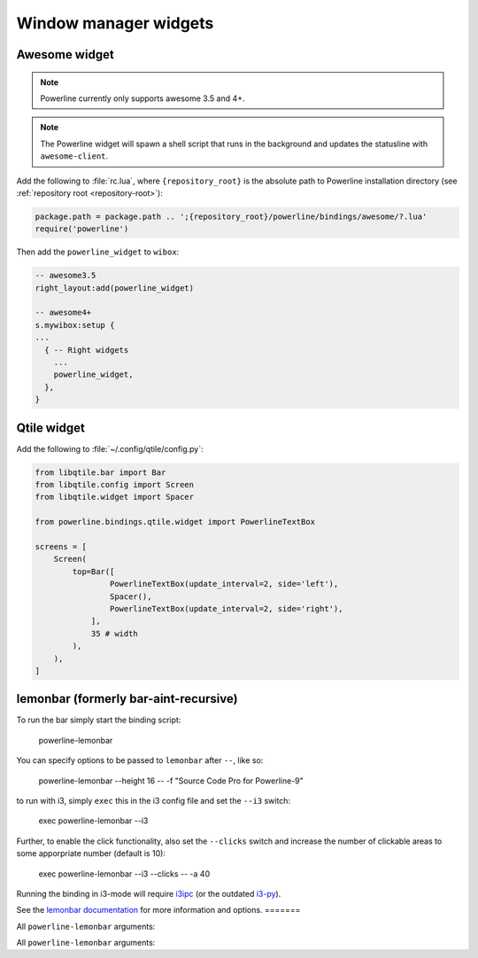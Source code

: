 **********************
Window manager widgets
**********************

Awesome widget
==============

.. note:: Powerline currently only supports awesome 3.5 and 4+.

.. note:: The Powerline widget will spawn a shell script that runs in the
   background and updates the statusline with ``awesome-client``.

Add the following to :file:`rc.lua`, where ``{repository_root}`` is the absolute
path to Powerline installation directory (see :ref:`repository root
<repository-root>`):

.. code-block:: lua

   package.path = package.path .. ';{repository_root}/powerline/bindings/awesome/?.lua'
   require('powerline')

Then add the ``powerline_widget`` to ``wibox``:

.. code-block:: lua

   -- awesome3.5
   right_layout:add(powerline_widget)
   
   -- awesome4+
   s.mywibox:setup {
   ...
     { -- Right widgets
       ...
       powerline_widget,
     },
   }

Qtile widget
============

Add the following to :file:`~/.config/qtile/config.py`:

.. code-block:: python

   from libqtile.bar import Bar
   from libqtile.config import Screen
   from libqtile.widget import Spacer

   from powerline.bindings.qtile.widget import PowerlineTextBox

   screens = [
       Screen(
           top=Bar([
                   PowerlineTextBox(update_interval=2, side='left'),
                   Spacer(),
                   PowerlineTextBox(update_interval=2, side='right'),
               ],
               35 # width
           ),
       ),
   ]

.. _lemonbar-usage:

lemonbar (formerly bar-aint-recursive)
======================================

To run the bar simply start the binding script:

    powerline-lemonbar

You can specify options to be passed to ``lemonbar`` after ``--``, like so:

    powerline-lemonbar --height 16 -- -f "Source Code Pro for Powerline-9"

to run with i3, simply ``exec`` this in the i3 config file and set the ``--i3`` switch:

    exec powerline-lemonbar --i3

Further, to enable the click functionality, also set the ``--clicks`` switch and increase the number of clickable areas to some apporpriate number (default is 10):

    exec powerline-lemonbar --i3 --clicks -- -a 40

Running the binding in i3-mode will require `i3ipc <https://github.com/acrisci/i3ipc-python>`_
(or the outdated `i3-py <https://github.com/ziberna/i3-py>`_).

See the `lemonbar documentation <https://github.com/LemonBoy/bar>`_ for more
information and options.
=======

All ``powerline-lemonbar`` arguments:

.. automan:: powerline.commands.lemonbar
   :prog: powerline-lemonbar
   :minimal: true

All ``powerline-lemonbar`` arguments:

.. automan:: powerline.commands.lemonbar
   :prog: powerline-lemonbar
   :minimal: true

